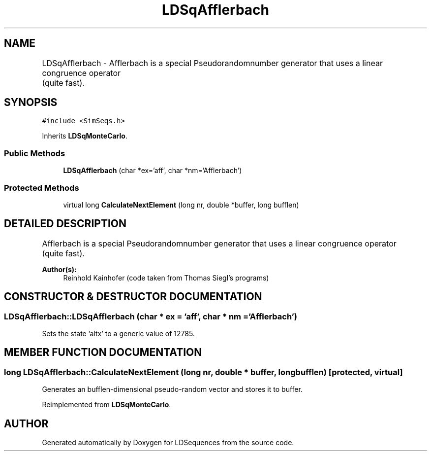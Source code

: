 .TH "LDSqAfflerbach" 3 "20 Jun 2001" "LDSequences" \" -*- nroff -*-
.ad l
.nh
.SH NAME
LDSqAfflerbach \- Afflerbach is a special Pseudorandomnumber generator that uses a linear congruence operator		(quite fast). 
.SH SYNOPSIS
.br
.PP
\fC#include <SimSeqs.h>\fP
.PP
Inherits \fBLDSqMonteCarlo\fP.
.PP
.SS "Public Methods"

.in +1c
.ti -1c
.RI "\fBLDSqAfflerbach\fP (char *ex='aff', char *nm='Afflerbach')"
.br
.in -1c
.SS "Protected Methods"

.in +1c
.ti -1c
.RI "virtual long \fBCalculateNextElement\fP (long nr, double *buffer, long bufflen)"
.br
.in -1c
.SH "DETAILED DESCRIPTION"
.PP 
Afflerbach is a special Pseudorandomnumber generator that uses a linear congruence operator		(quite fast).
.PP
\fBAuthor(s): \fP
.in +1c
Reinhold Kainhofer (code taken from Thomas Siegl's programs) 
.PP
.SH "CONSTRUCTOR & DESTRUCTOR DOCUMENTATION"
.PP 
.SS "LDSqAfflerbach::LDSqAfflerbach (char * ex = 'aff', char * nm = 'Afflerbach')"
.PP
Sets the state 'altx' to a generic value of 12785.
.PP
.SH "MEMBER FUNCTION DOCUMENTATION"
.PP 
.SS "long LDSqAfflerbach::CalculateNextElement (long nr, double * buffer, long bufflen)\fC [protected, virtual]\fP"
.PP
Generates an bufflen-dimensional pseudo-random vector and stores it to buffer.
.PP
Reimplemented from \fBLDSqMonteCarlo\fP.

.SH "AUTHOR"
.PP 
Generated automatically by Doxygen for LDSequences from the source code.